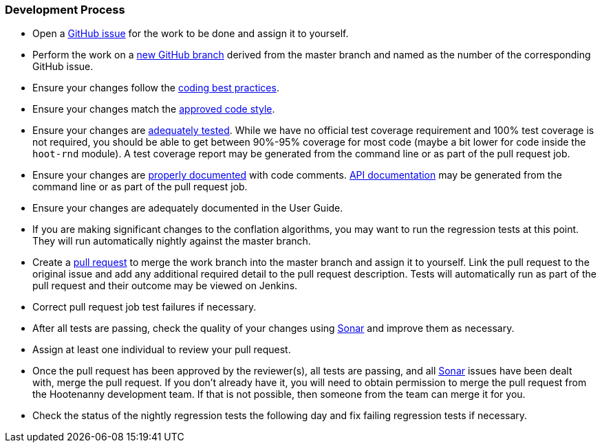 
=== Development Process

* Open a https://github.com/ngageoint/hootenanny/issues[GitHub issue] for the work to be done and 
assign it to yourself.
* Perform the work on a https://github.com/ngageoint/hootenanny/branches[new GitHub branch] 
derived from the master branch and named as the number of the corresponding GitHub issue.
* Ensure your changes follow the https://github.com/ngageoint/hootenanny/blob/master/docs/developer/HootenannyCodeBestPractices.asciidoc[coding best practices].
* Ensure your changes match the https://github.com/ngageoint/hootenanny/blob/master/docs/developer/HootenannyCodeStyle.asciidoc[approved code style].
* Ensure your changes are https://github.com/ngageoint/hootenanny/blob/master/docs/developer/HootenannyTests.asciidoc[adequately tested]. While we have no official test coverage requirement and 100% test coverage is not 
required, you should be able to get between 90%-95% coverage for most code (maybe a bit lower for 
code inside the `hoot-rnd` module). A test coverage report may be generated from the command line or 
as part of the pull request job.
* Ensure your changes are https://github.com/ngageoint/hootenanny/blob/master/docs/developer/HootenannyCodeDocumentation.asciidoc[properly documented] with code comments. 
https://github.com/ngageoint/hootenanny/blob/master/docs/developer/HootenannyAPI.asciidoc[API documentation] 
may be generated from the command line or as part of the pull request job.
* Ensure your changes are adequately documented in the User Guide.
* If you are making significant changes to the conflation algorithms, you may want to run the 
regression tests at this point. They will run automatically nightly against the master branch.
* Create a https://github.com/ngageoint/hootenanny/pulls[pull request] to merge the work branch into 
the master branch and assign it to yourself. Link the pull request to the original issue and add any 
additional required detail to the pull request description. Tests will automatically run as part of 
the pull request and their outcome may be viewed on Jenkins.
* Correct pull request job test failures if necessary.
* After all tests are passing, check the quality of your changes using 
https://sonarcloud.io/dashboard?id=hoot[Sonar] and improve them as necessary.
* Assign at least one individual to review your pull request.
* Once the pull request has been approved by the reviewer(s), all tests are passing, and all 
https://sonarcloud.io/dashboard?id=hoot[Sonar] issues have been dealt with, merge the pull request.
If you don't already have it, you will need to obtain permission to merge the pull request from the
Hootenanny development team. If that is not possible, then someone from the team can merge it for 
you.
* Check the status of the nightly regression tests the following day and fix failing regression 
tests if necessary.

